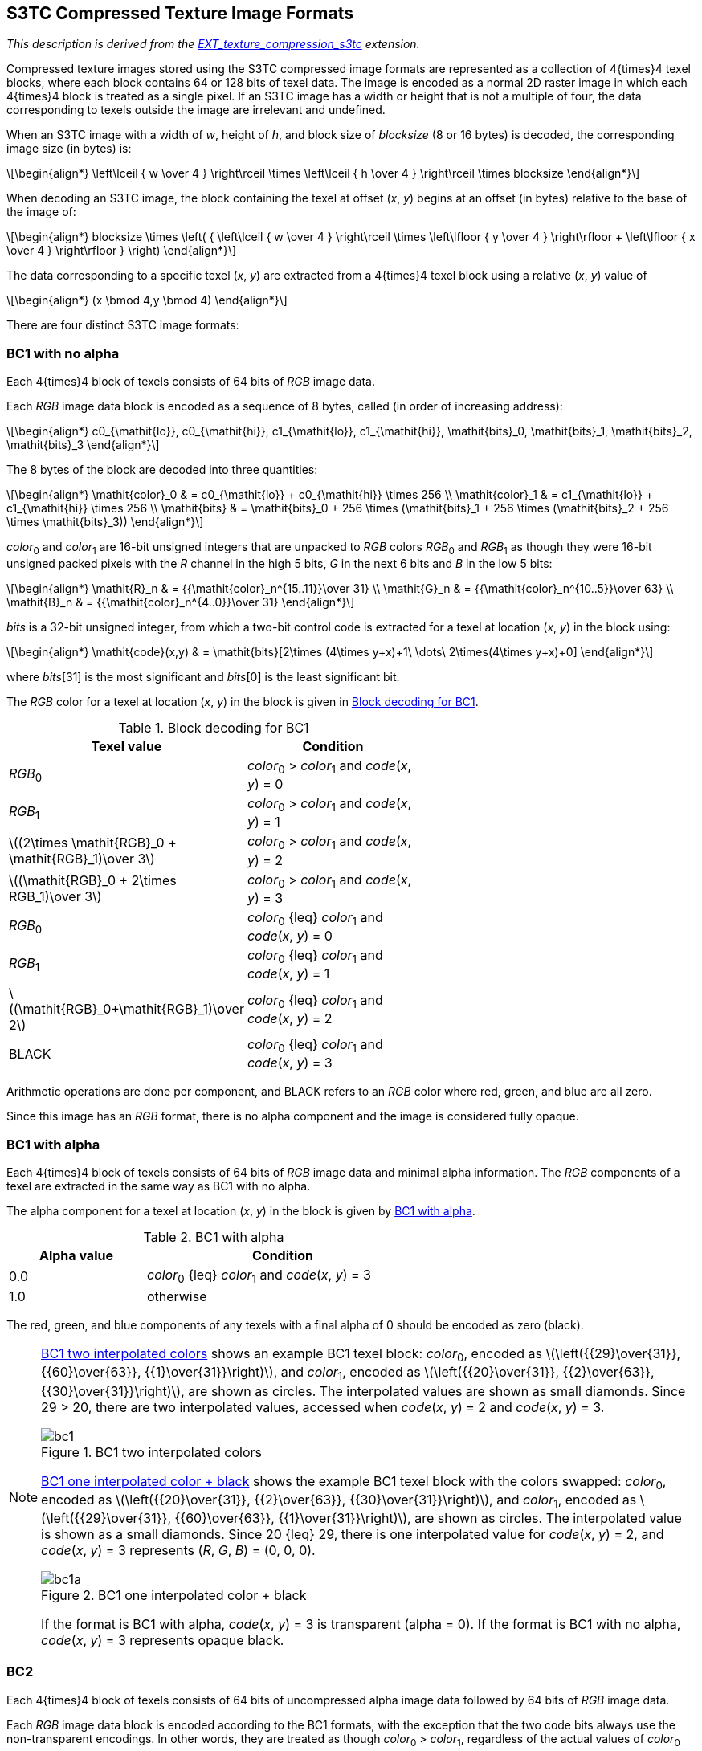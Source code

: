 // Copyright 2008-2024 The Khronos Group Inc.
// SPDX-License-Identifier: CC-BY-4.0

[[S3TC]]
== S3TC Compressed Texture Image Formats

_This description is derived from the
link:https://www.opengl.org/registry/specs/EXT/texture_compression_s3tc.txt[EXT_texture_compression_s3tc] extension._
// Contact S3 Incorporated (http://www.s3.com) regarding any intellectual
// property issues associated with implementing this extension.
// Note: www.s3.com is no longer valid (nor is s3graphics.com. The company
// is currently owned by HTC.

Compressed texture images stored using the S3TC compressed image formats
are represented as a collection of 4{times}4 texel blocks, where each block
contains 64 or 128 bits of texel data.  The image is encoded as a normal
2D raster image in which each 4{times}4 block is treated as a single pixel.
If an S3TC image has a width or height that is not a multiple of four, the
data corresponding to texels outside the image are irrelevant and
undefined.

When an S3TC image with a width of _w_, height of _h_, and block size of
_blocksize_ (8 or 16 bytes) is decoded, the corresponding image size (in
bytes) is:

[latexmath]
++++
\begin{align*}
\left\lceil { w \over 4 } \right\rceil \times
\left\lceil { h \over 4 } \right\rceil \times
blocksize
\end{align*}
++++

When decoding an S3TC image, the block containing the texel at offset
(_x_, _y_) begins at an offset (in bytes) relative to the base of the
image of:

[latexmath]
++++
\begin{align*}
blocksize \times
 \left( { \left\lceil  { w \over 4 } \right\rceil \times
          \left\lfloor { y \over 4 } \right\rfloor +
          \left\lfloor { x \over 4 } \right\rfloor } \right)
\end{align*}
++++

The data corresponding to a specific texel (_x_, _y_) are extracted from a
4{times}4 texel block using a relative (_x_, _y_) value of

[latexmath]
++++
\begin{align*}
(x \bmod 4,y \bmod 4)
\end{align*}
++++

There are four distinct S3TC image formats:

[[s3tc_bc1_noalpha]]
=== BC1 with no alpha

Each 4{times}4 block of texels consists of 64
bits of _RGB_ image data.

Each _RGB_ image data block is encoded as a sequence of 8 bytes, called (in
order of increasing address):

[latexmath]
++++
\begin{align*}
c0_{\mathit{lo}}, c0_{\mathit{hi}}, c1_{\mathit{lo}}, c1_{\mathit{hi}}, \mathit{bits}_0, \mathit{bits}_1, \mathit{bits}_2, \mathit{bits}_3
\end{align*}
++++

The 8 bytes of the block are decoded into three quantities:

[latexmath]
++++
\begin{align*}
\mathit{color}_0 & = c0_{\mathit{lo}} + c0_{\mathit{hi}} \times 256 \\
\mathit{color}_1 & = c1_{\mathit{lo}} + c1_{\mathit{hi}} \times 256 \\
\mathit{bits}    & = \mathit{bits}_0 + 256 \times (\mathit{bits}_1 + 256 \times (\mathit{bits}_2 + 256 \times \mathit{bits}_3))
\end{align*}
++++

_color_~0~ and _color_~1~ are 16-bit unsigned integers that
are unpacked to _RGB_ colors _RGB_~0~ and _RGB_~1~ as though they were 16-bit
unsigned packed pixels with the _R_ channel in the high 5 bits, _G_ in the
next 6 bits and _B_ in the low 5 bits:

[latexmath]
++++
\begin{align*}
\mathit{R}_n & = {{\mathit{color}_n^{15..11}}\over 31} \\
\mathit{G}_n & = {{\mathit{color}_n^{10..5}}\over 63} \\
\mathit{B}_n & = {{\mathit{color}_n^{4..0}}\over 31}
\end{align*}
++++

_bits_ is a 32-bit unsigned integer, from which a two-bit control code
is extracted for a texel at location (_x_, _y_) in the block using:

[latexmath]
++++
\begin{align*}
\mathit{code}(x,y) & = \mathit{bits}[2\times (4\times y+x)+1\ \dots\ 2\times(4\times y+x)+0]
\end{align*}
++++

where _bits_[31] is the most significant and _bits_[0] is the least
significant bit.

The _RGB_ color for a texel at location (_x_, _y_) in the block is given
in <<BC1blocks>>.

[[BC1blocks]]
.Block decoding for BC1
[options="header",cols="1,2",width="60%"]
|====
^| Texel value ^| Condition
^.^| _RGB_~0~ ^.^| _color_~0~ > _color_~1~ and _code_(_x_, _y_) = 0
^.^| _RGB_~1~ ^.^| _color_~0~ > _color_~1~ and _code_(_x_, _y_) = 1
^| latexmath:[(2\times \mathit{RGB}_0 + \mathit{RGB}_1)\over 3] ^.^| _color_~0~ > _color_~1~ and _code_(_x_, _y_) = 2
^| latexmath:[(\mathit{RGB}_0 + 2\times RGB_1)\over 3] ^.^| _color_~0~ > _color_~1~ and _code_(_x_, _y_) = 3
^.^| _RGB_~0~ ^.^| _color_~0~ {leq} _color_~1~ and _code_(_x_, _y_) = 0
^.^| _RGB_~1~ ^.^| _color_~0~ {leq} _color_~1~ and _code_(_x_, _y_) = 1
^| latexmath:[(\mathit{RGB}_0+\mathit{RGB}_1)\over 2] ^.^| _color_~0~ {leq} _color_~1~ and _code_(_x_, _y_) = 2
^.^| BLACK ^.^| _color_~0~ {leq} _color_~1~ and _code_(_x_, _y_) = 3
|====

Arithmetic operations are done per component, and BLACK refers to an
_RGB_ color where red, green, and blue are all zero.

Since this image has an _RGB_ format, there is no alpha component and the
image is considered fully opaque.

[[s3tc_bc1_alpha]]
=== BC1 with alpha

Each 4{times}4 block of texels consists of 64
bits of _RGB_ image data and minimal alpha information.
The _RGB_ components of a texel are extracted in the same way as BC1
with no alpha.

The alpha component for a texel at location (_x_, _y_) in the block is
given by <<BC1alpha>>.

[[BC1alpha]]
.BC1 with alpha
[options="header",cols="1,2",width="60%"]
|====
^| Alpha value ^| Condition
^| 0.0 ^| _color_~0~ {leq} _color_~1~ and _code_(_x_, _y_) = 3
^| 1.0 ^| otherwise
|====

// This is a discussion of the behavior of the encoder, not of the
// format itself.
//
// IMPORTANT:  When encoding an RGBA image into a format using 1-bit
// alpha, any texels with an alpha component less than 0.5 end up with an
// alpha of 0.0 and any texels with an alpha component greater than or
// equal to 0.5 end up with an alpha of 1.0.  When encoding an RGBA image
// into the COMPRESSED_RGBA_S3TC_DXT1_EXT format, the resulting red,
// green, and blue components of any texels with a final alpha of 0.0
// will automatically be zero (black).  If this behavior is not desired
// by an application, it should not use COMPRESSED_RGBA_S3TC_DXT1_EXT.
// This format will never be used when a generic compressed internal
// format (Table 3.16.2) is specified, although the nearly identical
// format COMPRESSED_RGB_S3TC_DXT1_EXT (above) may be.

The red, green, and blue components of any texels with a final alpha
of 0 should be encoded as zero (black).

[NOTE]
====
<<Figure-bc1>> shows an example BC1 texel block:
_color_~0~, encoded as latexmath:[\left({{29}\over{31}}, {{60}\over{63}}, {{1}\over{31}}\right)],
and _color_~1~, encoded as latexmath:[\left({{20}\over{31}}, {{2}\over{63}}, {{30}\over{31}}\right)],
are shown as circles. The interpolated values are shown as small diamonds.
Since 29 > 20, there are two interpolated values, accessed when
_code_(_x_, _y_) = 2 and _code_(_x_, _y_) = 3.

[[Figure-bc1]]
.BC1 two interpolated colors
image::{images}/bc1.svg[width="{svgpdf@pdf:190.5pt:382.5}",align="center"]

<<Figure-bc1a>> shows the example BC1 texel block with the colors swapped:
_color_~0~, encoded as latexmath:[\left({{20}\over{31}}, {{2}\over{63}}, {{30}\over{31}}\right)],
and _color_~1~, encoded as latexmath:[\left({{29}\over{31}}, {{60}\over{63}}, {{1}\over{31}}\right)],
are shown as circles. The interpolated value is shown as a small diamonds.
Since 20 {leq} 29, there is one interpolated value for
_code_(_x_, _y_) = 2, and _code_(_x_, _y_) = 3 represents
(_R_,_&nbsp;G_,_&nbsp;B_) = (0,&nbsp;0,&nbsp;0).

[[Figure-bc1a]]
.BC1 one interpolated color {plus} black
image::{images}/bc1a.svg[width="{svgpdf@pdf:190.5pt:382.5}",align="center"]

If the format is BC1 with alpha, _code_(_x_, _y_) = 3 is transparent
(alpha&nbsp;=&nbsp;0).
If the format is BC1 with no alpha, _code_(_x_, _y_) = 3 represents
opaque black.

====

<<<

[[s3tc_bc2]]
=== BC2

Each 4{times}4 block of texels consists of 64 bits of uncompressed alpha
image data followed by 64 bits of _RGB_ image data.

Each _RGB_ image data block is encoded according to the
BC1 formats, with the exception that the two code
bits always use the non-transparent encodings.
In other words, they are treated as though _color_~0~ > _color_~1~,
regardless of the actual values of _color_~0~ and _color_~1~.

Each alpha image data block is encoded as a sequence of 8 bytes, called
(in order of increasing address):

[latexmath]
++++
\begin{align*}
a_0, a_1, a_2, a_3, a_4, a_5, a_6, a_7
\end{align*}
++++

The 8 bytes of the block are decoded into one 64-bit integer:

[latexmath]
++++
\begin{align*}
\mathit{alpha} & = a_0 + 256 \times (a_1 + 256 \times (a_2 + 256 \times (a_3 +
                   256 \times (a_4 + 256 \times (a_5 + 256 \times (a_6 + 256 \times a_7))))))
\end{align*}
++++

_alpha_ is a 64-bit unsigned integer, from which a four-bit alpha value
is extracted for a texel at location (_x_, _y_) in the block using:

[latexmath]
++++
\begin{align*}
\mathit{alpha}(x,y) & = \mathit{bits}[4\times(4\times y+x)+3 \dots 4\times(4\times y+x)+0]
\end{align*}
++++

where _bits_[63] is the most significant and _bits_[0] is the least
significant bit.

The alpha component for a texel at location (_x_, _y_) in the block is
given by latexmath:[\mathit{alpha}(x,y)\over 15].

[[s3tc_bc3]]
=== BC3

Each 4{times}4 block of texels consists of 64 bits of compressed
alpha image data followed by 64 bits of _RGB_ image data.

Each _RGB_ image data block is encoded according to the
BC1 formats, with the exception that the two code
bits always use the non-transparent encodings.  In other words, they are
treated as though _color_~0~ > _color_~1~, regardless of the actual values of
_color_~0~ and _color_~1~.

Each alpha image data block is encoded as a sequence of 8 bytes, called
(in order of increasing address):

[latexmath]
++++
\begin{align*}
\mathit{alpha}_0, \mathit{alpha}_1, \mathit{bits}_0, \mathit{bits}_1, \mathit{bits}_2, \mathit{bits}_3, \mathit{bits}_4, \mathit{bits}_5
\end{align*}
++++

The _alpha_~0~ and _alpha_~1~ are 8-bit unsigned bytes converted to alpha
components by multiplying by latexmath:[1\over 255].

The 6 _bits_ bytes of the block are decoded into one 48-bit integer:

[latexmath]
++++
\begin{align*}
\mathit{bits} & = \mathit{bits}_0 + 256 \times (\mathit{bits}_1 + 256 \times (\mathit{bits}_2 +
           256 \times (\mathit{bits}_3 + 256 \times (\mathit{bits}_4 + 256 \times \mathit{bits}_5))))
\end{align*}
++++

_bits_ is a 48-bit unsigned integer, from which a three-bit control code
is extracted for a texel at location (_x_, _y_) in the block using:

[latexmath]
++++
\begin{align*}
\mathit{code}(x,y) & = \mathit{bits}[3\times(4\times y+x)+2 \dots 3\times(4\times y+x)+0]
\end{align*}
++++

where _bits_[47] is the most-significant and _bits_[0] is the least-significant bit.

<<<

The alpha component for a texel at location (_x_, _y_) in the block is
given by <<BC3alpha>>.

[[BC3alpha]]
.Alpha encoding for BC3 blocks
[options="header",cols="2,3",width="70%"]
|====
^| Alpha value ^| Condition
^.^| _alpha_~0~                   ^.^| _code_(_x_, _y_) = 0
^.^| _alpha_~1~                   ^.^| _code_(_x_, _y_) = 1
^| latexmath:[(6\times\mathit{alpha}_0 + 1\times\mathit{alpha}_1)\over 7]  ^.^| _alpha_~0~ > _alpha_~1~ and _code_(_x_, _y_) = 2
^| latexmath:[(5\times\mathit{alpha}_0 + 2\times\mathit{alpha}_1)\over 7]  ^.^| _alpha_~0~ > _alpha_~1~ and _code_(_x_, _y_) = 3
^| latexmath:[(4\times\mathit{alpha}_0 + 3\times\mathit{alpha}_1)\over 7]  ^.^| _alpha_~0~ > _alpha_~1~ and _code_(_x_, _y_) = 4
^| latexmath:[(3\times\mathit{alpha}_0 + 4\times\mathit{alpha}_1)\over 7]  ^.^| _alpha_~0~ > _alpha_~1~ and _code_(_x_, _y_) = 5
^| latexmath:[(2\times\mathit{alpha}_0 + 5\times\mathit{alpha}_1)\over 7]  ^.^| _alpha_~0~ > _alpha_~1~ and _code_(_x_, _y_) = 6
^| latexmath:[(1\times\mathit{alpha}_0 + 6\times\mathit{alpha}_1)\over 7]  ^.^| _alpha_~0~ > _alpha_~1~ and _code_(_x_, _y_) = 7
^| latexmath:[(4\times\mathit{alpha}_0 + 1\times\mathit{alpha}_1)\over 5]  ^.^| _alpha_~0~ {leq} _alpha_~1~ and _code_(_x_, _y_) = 2
^| latexmath:[(3\times\mathit{alpha}_0 + 2\times\mathit{alpha}_1)\over 5]  ^.^| _alpha_~0~ {leq} _alpha_~1~ and _code_(_x_, _y_) = 3
^| latexmath:[(2\times\mathit{alpha}_0 + 3\times\mathit{alpha}_1)\over 5]  ^.^| _alpha_~0~ {leq} _alpha_~1~ and _code_(_x_, _y_) = 4
^| latexmath:[(1\times\mathit{alpha}_0 + 4\times\mathit{alpha}_1)\over 5]  ^.^| _alpha_~0~ {leq} _alpha_~1~ and _code_(_x_, _y_) = 5
^.^| 0.0                      ^.^| _alpha_~0~ {leq} _alpha_~1~ and _code_(_x_, _y_) = 6
^.^| 1.0                      ^.^| _alpha_~0~ {leq} _alpha_~1~ and _code_(_x_, _y_) = 7
|====
